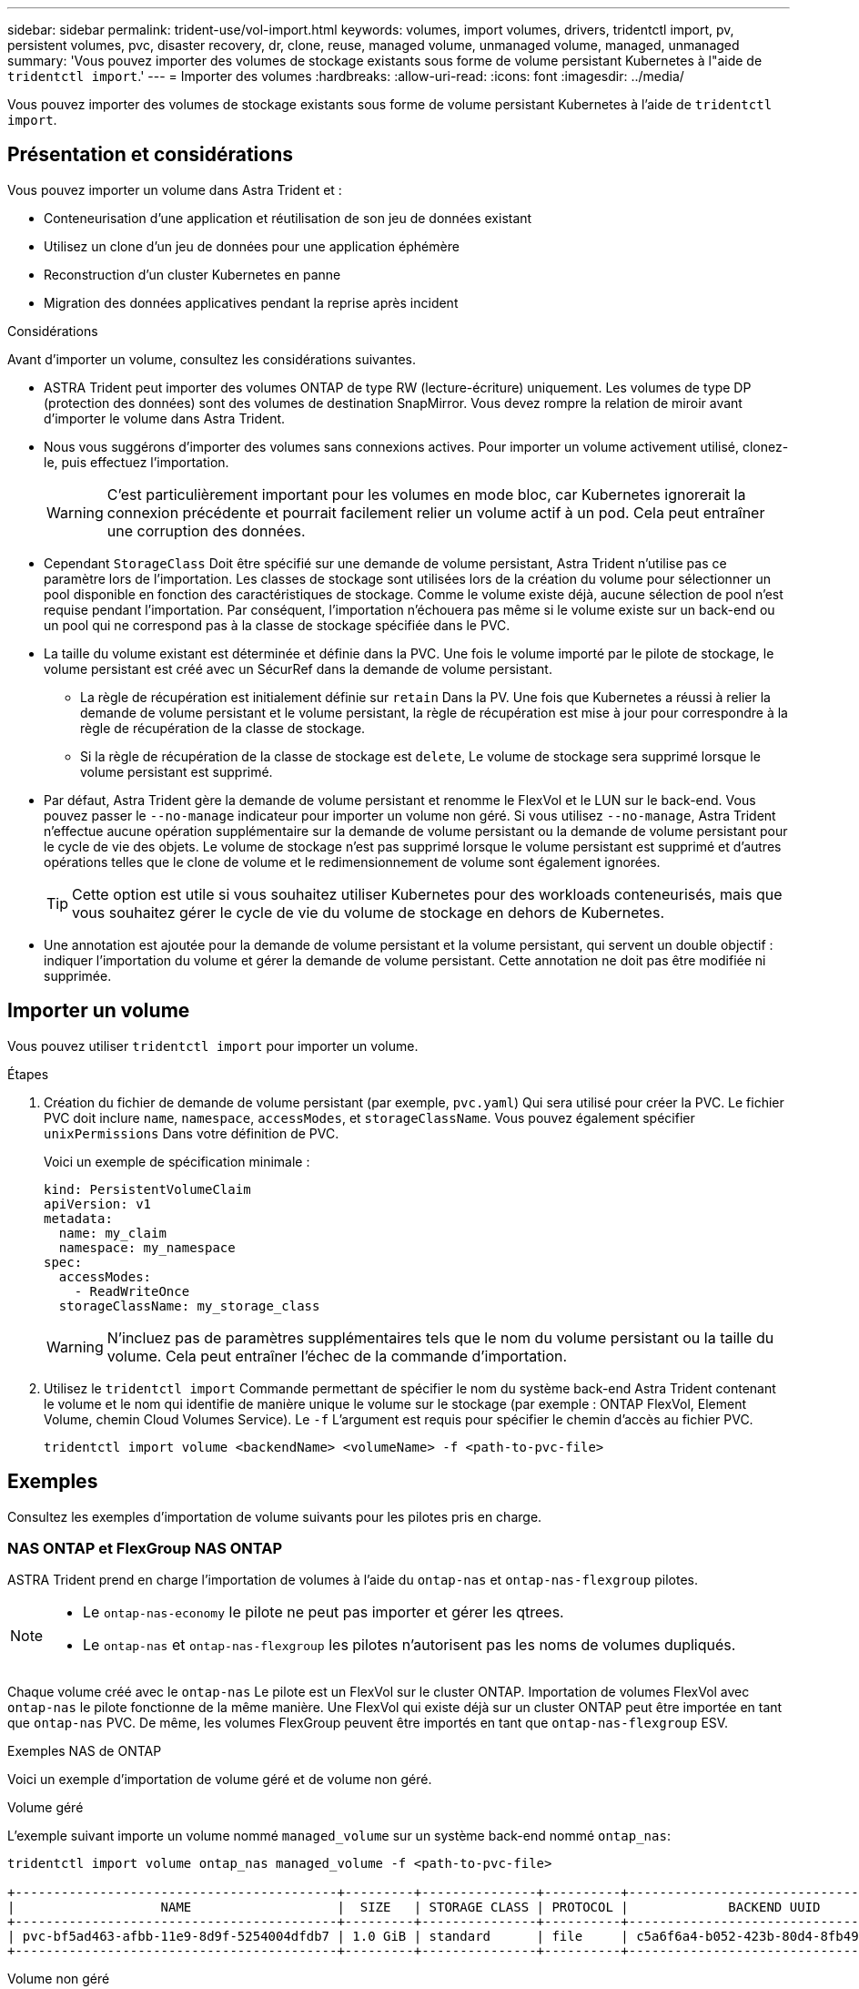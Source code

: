 ---
sidebar: sidebar 
permalink: trident-use/vol-import.html 
keywords: volumes, import volumes, drivers, tridentctl import, pv, persistent volumes, pvc, disaster recovery, dr, clone, reuse, managed volume, unmanaged volume, managed, unmanaged 
summary: 'Vous pouvez importer des volumes de stockage existants sous forme de volume persistant Kubernetes à l"aide de `tridentctl import`.' 
---
= Importer des volumes
:hardbreaks:
:allow-uri-read: 
:icons: font
:imagesdir: ../media/


[role="lead"]
Vous pouvez importer des volumes de stockage existants sous forme de volume persistant Kubernetes à l'aide de `tridentctl import`.



== Présentation et considérations

Vous pouvez importer un volume dans Astra Trident et :

* Conteneurisation d'une application et réutilisation de son jeu de données existant
* Utilisez un clone d'un jeu de données pour une application éphémère
* Reconstruction d'un cluster Kubernetes en panne
* Migration des données applicatives pendant la reprise après incident


.Considérations
Avant d'importer un volume, consultez les considérations suivantes.

* ASTRA Trident peut importer des volumes ONTAP de type RW (lecture-écriture) uniquement. Les volumes de type DP (protection des données) sont des volumes de destination SnapMirror. Vous devez rompre la relation de miroir avant d'importer le volume dans Astra Trident.
* Nous vous suggérons d'importer des volumes sans connexions actives. Pour importer un volume activement utilisé, clonez-le, puis effectuez l'importation.
+

WARNING: C'est particulièrement important pour les volumes en mode bloc, car Kubernetes ignorerait la connexion précédente et pourrait facilement relier un volume actif à un pod. Cela peut entraîner une corruption des données.

* Cependant `StorageClass` Doit être spécifié sur une demande de volume persistant, Astra Trident n'utilise pas ce paramètre lors de l'importation. Les classes de stockage sont utilisées lors de la création du volume pour sélectionner un pool disponible en fonction des caractéristiques de stockage. Comme le volume existe déjà, aucune sélection de pool n'est requise pendant l'importation. Par conséquent, l'importation n'échouera pas même si le volume existe sur un back-end ou un pool qui ne correspond pas à la classe de stockage spécifiée dans le PVC.
* La taille du volume existant est déterminée et définie dans la PVC. Une fois le volume importé par le pilote de stockage, le volume persistant est créé avec un SécurRef dans la demande de volume persistant.
+
** La règle de récupération est initialement définie sur `retain` Dans la PV. Une fois que Kubernetes a réussi à relier la demande de volume persistant et le volume persistant, la règle de récupération est mise à jour pour correspondre à la règle de récupération de la classe de stockage.
** Si la règle de récupération de la classe de stockage est `delete`, Le volume de stockage sera supprimé lorsque le volume persistant est supprimé.


* Par défaut, Astra Trident gère la demande de volume persistant et renomme le FlexVol et le LUN sur le back-end. Vous pouvez passer le `--no-manage` indicateur pour importer un volume non géré. Si vous utilisez `--no-manage`, Astra Trident n'effectue aucune opération supplémentaire sur la demande de volume persistant ou la demande de volume persistant pour le cycle de vie des objets. Le volume de stockage n'est pas supprimé lorsque le volume persistant est supprimé et d'autres opérations telles que le clone de volume et le redimensionnement de volume sont également ignorées.
+

TIP: Cette option est utile si vous souhaitez utiliser Kubernetes pour des workloads conteneurisés, mais que vous souhaitez gérer le cycle de vie du volume de stockage en dehors de Kubernetes.

* Une annotation est ajoutée pour la demande de volume persistant et la volume persistant, qui servent un double objectif : indiquer l'importation du volume et gérer la demande de volume persistant. Cette annotation ne doit pas être modifiée ni supprimée.




== Importer un volume

Vous pouvez utiliser `tridentctl import` pour importer un volume.

.Étapes
. Création du fichier de demande de volume persistant (par exemple, `pvc.yaml`) Qui sera utilisé pour créer la PVC. Le fichier PVC doit inclure `name`, `namespace`, `accessModes`, et `storageClassName`. Vous pouvez également spécifier `unixPermissions` Dans votre définition de PVC.
+
Voici un exemple de spécification minimale :

+
[listing]
----
kind: PersistentVolumeClaim
apiVersion: v1
metadata:
  name: my_claim
  namespace: my_namespace
spec:
  accessModes:
    - ReadWriteOnce
  storageClassName: my_storage_class
----
+

WARNING: N'incluez pas de paramètres supplémentaires tels que le nom du volume persistant ou la taille du volume. Cela peut entraîner l'échec de la commande d'importation.

. Utilisez le `tridentctl import` Commande permettant de spécifier le nom du système back-end Astra Trident contenant le volume et le nom qui identifie de manière unique le volume sur le stockage (par exemple : ONTAP FlexVol, Element Volume, chemin Cloud Volumes Service). Le `-f` L'argument est requis pour spécifier le chemin d'accès au fichier PVC.
+
[listing]
----
tridentctl import volume <backendName> <volumeName> -f <path-to-pvc-file>
----




== Exemples

Consultez les exemples d'importation de volume suivants pour les pilotes pris en charge.



=== NAS ONTAP et FlexGroup NAS ONTAP

ASTRA Trident prend en charge l'importation de volumes à l'aide du `ontap-nas` et `ontap-nas-flexgroup` pilotes.

[NOTE]
====
* Le `ontap-nas-economy` le pilote ne peut pas importer et gérer les qtrees.
* Le `ontap-nas` et `ontap-nas-flexgroup` les pilotes n'autorisent pas les noms de volumes dupliqués.


====
Chaque volume créé avec le `ontap-nas` Le pilote est un FlexVol sur le cluster ONTAP. Importation de volumes FlexVol avec `ontap-nas` le pilote fonctionne de la même manière. Une FlexVol qui existe déjà sur un cluster ONTAP peut être importée en tant que `ontap-nas` PVC. De même, les volumes FlexGroup peuvent être importés en tant que `ontap-nas-flexgroup` ESV.

.Exemples NAS de ONTAP
Voici un exemple d'importation de volume géré et de volume non géré.

[role="tabbed-block"]
====
.Volume géré
--
L'exemple suivant importe un volume nommé `managed_volume` sur un système back-end nommé `ontap_nas`:

[listing]
----
tridentctl import volume ontap_nas managed_volume -f <path-to-pvc-file>

+------------------------------------------+---------+---------------+----------+--------------------------------------+--------+---------+
|                   NAME                   |  SIZE   | STORAGE CLASS | PROTOCOL |             BACKEND UUID             | STATE  | MANAGED |
+------------------------------------------+---------+---------------+----------+--------------------------------------+--------+---------+
| pvc-bf5ad463-afbb-11e9-8d9f-5254004dfdb7 | 1.0 GiB | standard      | file     | c5a6f6a4-b052-423b-80d4-8fb491a14a22 | online | true    |
+------------------------------------------+---------+---------------+----------+--------------------------------------+--------+---------+
----
--
.Volume non géré
--
Lorsque vous utilisez le `--no-manage` Argument, Astra Trident ne renomme pas le volume.

L'exemple suivant importe `unmanaged_volume` sur le `ontap_nas` back-end :

[listing]
----
tridentctl import volume nas_blog unmanaged_volume -f <path-to-pvc-file> --no-manage

+------------------------------------------+---------+---------------+----------+--------------------------------------+--------+---------+
|                   NAME                   |  SIZE   | STORAGE CLASS | PROTOCOL |             BACKEND UUID             | STATE  | MANAGED |
+------------------------------------------+---------+---------------+----------+--------------------------------------+--------+---------+
| pvc-df07d542-afbc-11e9-8d9f-5254004dfdb7 | 1.0 GiB | standard      | file     | c5a6f6a4-b052-423b-80d4-8fb491a14a22 | online | false   |
+------------------------------------------+---------+---------------+----------+--------------------------------------+--------+---------+
----
--
====


=== SAN ONTAP

ASTRA Trident prend en charge l'importation de volumes à l'aide du `ontap-san` conducteur.

ASTRA Trident peut importer des volumes ONTAP SAN FlexVols qui contiennent un LUN unique. Ceci est cohérent avec le `ontap-san` Pilote, qui crée un FlexVol pour chaque demande de volume persistant et une LUN au sein de la FlexVol. ASTRA Trident importe le FlexVol et l'associe à la définition de l'ESV.

.Exemples de SAN ONTAP
Voici un exemple d'importation de volume géré et de volume non géré.

[role="tabbed-block"]
====
.Volume géré
--
Pour les volumes gérés, Astra Trident renomme le système FlexVol en `pvc-<uuid>` Formatez et la LUN au sein du FlexVol à `lun0`.

L'exemple suivant importe le `ontap-san-managed` FlexVol présent sur le `ontap_san_default` back-end :

[listing]
----
tridentctl import volume ontapsan_san_default ontap-san-managed -f pvc-basic-import.yaml -n trident -d

+------------------------------------------+--------+---------------+----------+--------------------------------------+--------+---------+
|                   NAME                   |  SIZE  | STORAGE CLASS | PROTOCOL |             BACKEND UUID             | STATE  | MANAGED |
+------------------------------------------+--------+---------------+----------+--------------------------------------+--------+---------+
| pvc-d6ee4f54-4e40-4454-92fd-d00fc228d74a | 20 MiB | basic         | block    | cd394786-ddd5-4470-adc3-10c5ce4ca757 | online | true    |
+------------------------------------------+--------+---------------+----------+--------------------------------------+--------+---------+
----
--
.Volume non géré
--
L'exemple suivant importe `unmanaged_example_volume` sur le `ontap_san` back-end :

[listing]
----
tridentctl import volume -n trident san_blog unmanaged_example_volume -f pvc-import.yaml --no-manage
+------------------------------------------+---------+---------------+----------+--------------------------------------+--------+---------+
|                   NAME                   |  SIZE   | STORAGE CLASS | PROTOCOL |             BACKEND UUID             | STATE  | MANAGED |
+------------------------------------------+---------+---------------+----------+--------------------------------------+--------+---------+
| pvc-1fc999c9-ce8c-459c-82e4-ed4380a4b228 | 1.0 GiB | san-blog      | block    | e3275890-7d80-4af6-90cc-c7a0759f555a | online | false   |
+------------------------------------------+---------+---------------+----------+--------------------------------------+--------+---------+
----
[WARNING]
====
Si des LUN sont mappées à des igroups qui partagent un IQN avec un IQN de nœud Kubernetes, comme dans l'exemple suivant, l'erreur s'affiche : `LUN already mapped to initiator(s) in this group`. Vous devez supprimer l'initiateur ou annuler le mappage de la LUN pour importer le volume.

image:./san-import-igroup.png["Image de LUN mappées sur iqn et iqn du cluster."]

====
--
====


=== Elément

ASTRA Trident prend en charge le logiciel NetApp Element et l'importation de volumes NetApp HCI à l'aide du `solidfire-san` conducteur.


NOTE: Le pilote d'élément prend en charge les noms de volume dupliqués. Toutefois, Astra Trident renvoie une erreur si des noms de volumes sont dupliqués. Pour contourner ce problème, clonez le volume, indiquez un nom de volume unique et importez le volume cloné.

.Exemple d'élément
L'exemple suivant importe un `element-managed` volume sur le back-end `element_default`.

[listing]
----
tridentctl import volume element_default element-managed -f pvc-basic-import.yaml -n trident -d

+------------------------------------------+--------+---------------+----------+--------------------------------------+--------+---------+
|                   NAME                   |  SIZE  | STORAGE CLASS | PROTOCOL |             BACKEND UUID             | STATE  | MANAGED |
+------------------------------------------+--------+---------------+----------+--------------------------------------+--------+---------+
| pvc-970ce1ca-2096-4ecd-8545-ac7edc24a8fe | 10 GiB | basic-element | block    | d3ba047a-ea0b-43f9-9c42-e38e58301c49 | online | true    |
+------------------------------------------+--------+---------------+----------+--------------------------------------+--------+---------+
----


=== Google Cloud Platform

ASTRA Trident prend en charge l'importation de volumes à l'aide du `gcp-cvs` conducteur.


NOTE: Pour importer un volume soutenu par NetApp Cloud Volumes Service dans Google Cloud Platform, identifiez le volume par son chemin d'accès au volume. Le chemin du volume est la partie du chemin d'exportation du volume après le `:/`. Par exemple, si le chemin d'exportation est `10.0.0.1:/adroit-jolly-swift`, le chemin du volume est `adroit-jolly-swift`.

.Exemple de Google Cloud Platform
L'exemple suivant importe un `gcp-cvs` volume sur le back-end `gcpcvs_YEppr` avec le chemin de volume de `adroit-jolly-swift`.

[listing]
----
tridentctl import volume gcpcvs_YEppr adroit-jolly-swift -f <path-to-pvc-file> -n trident

+------------------------------------------+--------+---------------+----------+--------------------------------------+--------+---------+
|                   NAME                   |  SIZE  | STORAGE CLASS | PROTOCOL |             BACKEND UUID             | STATE  | MANAGED |
+------------------------------------------+--------+---------------+----------+--------------------------------------+--------+---------+
| pvc-a46ccab7-44aa-4433-94b1-e47fc8c0fa55 | 93 GiB | gcp-storage   | file     | e1a6e65b-299e-4568-ad05-4f0a105c888f | online | true    |
+------------------------------------------+--------+---------------+----------+--------------------------------------+--------+---------+
----


=== Azure NetApp Files

ASTRA Trident prend en charge l'importation de volumes à l'aide du `azure-netapp-files` et `azure-netapp-files-subvolume` pilotes.


NOTE: Pour importer un volume Azure NetApp Files, identifiez-le par son chemin d'accès au volume. Le chemin du volume est la partie du chemin d'exportation du volume après le `:/`. Par exemple, si le chemin de montage est `10.0.0.2:/importvol1`, le chemin du volume est `importvol1`.

.Exemple Azure NetApp Files
L'exemple suivant importe un `azure-netapp-files` volume sur le back-end `azurenetappfiles_40517` avec le chemin de volume `importvol1`.

[listing]
----
tridentctl import volume azurenetappfiles_40517 importvol1 -f <path-to-pvc-file> -n trident

+------------------------------------------+---------+---------------+----------+--------------------------------------+--------+---------+
|                   NAME                   |  SIZE   | STORAGE CLASS | PROTOCOL |             BACKEND UUID             | STATE  | MANAGED |
+------------------------------------------+---------+---------------+----------+--------------------------------------+--------+---------+
| pvc-0ee95d60-fd5c-448d-b505-b72901b3a4ab | 100 GiB | anf-storage   | file     | 1c01274f-d94b-44a3-98a3-04c953c9a51e | online | true    |
+------------------------------------------+---------+---------------+----------+--------------------------------------+--------+---------+
----